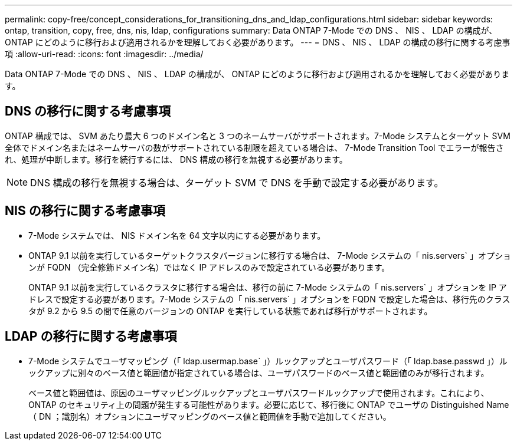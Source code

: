 ---
permalink: copy-free/concept_considerations_for_transitioning_dns_and_ldap_configurations.html 
sidebar: sidebar 
keywords: ontap, transition, copy, free, dns, nis, ldap, configurations 
summary: Data ONTAP 7-Mode での DNS 、 NIS 、 LDAP の構成が、 ONTAP にどのように移行および適用されるかを理解しておく必要があります。 
---
= DNS 、 NIS 、 LDAP の構成の移行に関する考慮事項
:allow-uri-read: 
:icons: font
:imagesdir: ../media/


[role="lead"]
Data ONTAP 7-Mode での DNS 、 NIS 、 LDAP の構成が、 ONTAP にどのように移行および適用されるかを理解しておく必要があります。



== DNS の移行に関する考慮事項

ONTAP 構成では、 SVM あたり最大 6 つのドメイン名と 3 つのネームサーバがサポートされます。7-Mode システムとターゲット SVM 全体でドメイン名またはネームサーバの数がサポートされている制限を超えている場合は、 7-Mode Transition Tool でエラーが報告され、処理が中断します。移行を続行するには、 DNS 構成の移行を無視する必要があります。


NOTE: DNS 構成の移行を無視する場合は、ターゲット SVM で DNS を手動で設定する必要があります。



== NIS の移行に関する考慮事項

* 7-Mode システムでは、 NIS ドメイン名を 64 文字以内にする必要があります。
* ONTAP 9.1 以前を実行しているターゲットクラスタバージョンに移行する場合は、 7-Mode システムの「 nis.servers` 」オプションが FQDN （完全修飾ドメイン名）ではなく IP アドレスのみで設定されている必要があります。
+
ONTAP 9.1 以前を実行しているクラスタに移行する場合は、移行の前に 7-Mode システムの「 nis.servers` 」オプションを IP アドレスで設定する必要があります。7-Mode システムの「 nis.servers` 」オプションを FQDN で設定した場合は、移行先のクラスタが 9.2 から 9.5 の間で任意のバージョンの ONTAP を実行している状態であれば移行がサポートされます。





== LDAP の移行に関する考慮事項

* 7-Mode システムでユーザマッピング（「 ldap.usermap.base` 」）ルックアップとユーザパスワード（「 ldap.base.passwd 」）ルックアップに別々のベース値と範囲値が指定されている場合は、ユーザパスワードのベース値と範囲値のみが移行されます。
+
ベース値と範囲値は、原因のユーザマッピングルックアップとユーザパスワードルックアップで使用されます。これにより、 ONTAP のセキュリティ上の問題が発生する可能性があります。必要に応じて、移行後に ONTAP でユーザの Distinguished Name （ DN ；識別名）オプションにユーザマッピングのベース値と範囲値を手動で追加してください。


